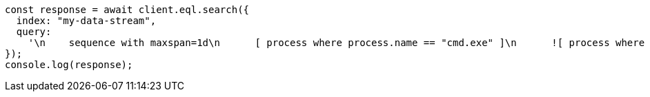 // This file is autogenerated, DO NOT EDIT
// Use `node scripts/generate-docs-examples.js` to generate the docs examples

[source, js]
----
const response = await client.eql.search({
  index: "my-data-stream",
  query:
    '\n    sequence with maxspan=1d\n      [ process where process.name == "cmd.exe" ]\n      ![ process where stringContains(process.command_line, "ocx") ]\n      [ file where stringContains(file.name, "scrobj.dll") ]\n  ',
});
console.log(response);
----
